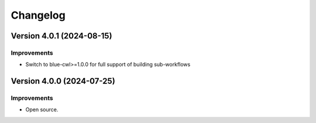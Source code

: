 Changelog
=========

Version 4.0.1 (2024-08-15)
--------------------------

Improvements
~~~~~~~~~~~~

- Switch to blue-cwl>=1.0.0 for full support of building sub-workflows

Version 4.0.0 (2024-07-25)
--------------------------

Improvements
~~~~~~~~~~~~

- Open source.
